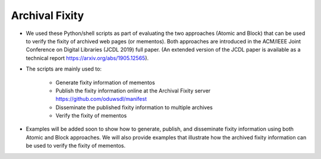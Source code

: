 Archival Fixity 
=============================


- We used these Python/shell scripts as part of evaluating the two approaches (Atomic and Block) that can be used to verify the fixity of archived web pages (or mementos). Both approaches are introduced in the ACM/IEEE Joint Conference on Digital Libraries (JCDL 2019) full paper. (An extended version of the JCDL paper is available as a technical report https://arxiv.org/abs/1905.12565).

- The scripts are mainly used to:

   - Generate fixity information of mementos

   - Publish the fixity information online at the Archival Fixity server https://github.com/oduwsdl/manifest

   - Disseminate the published fixity information to multiple archives

   - Verify the fixity of mementos 

- Examples will be added soon to show how to generate, publish, and disseminate fixity information using both Atomic and Block approaches. We will also provide examples that illustrate how the archived fixity information can be used to verify the fixity of mementos.
